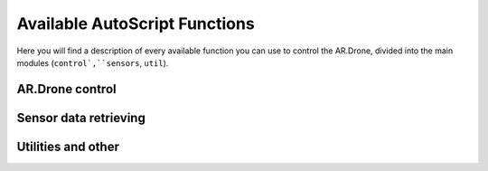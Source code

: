 ******************************
Available AutoScript Functions
******************************

Here you will find a description of every available function you can use to control the AR.Drone, divided into the main modules (``control`,``sensors``, ``util``).

AR.Drone control
================

.. function:: control.backward_distance(speed, centimeters)

   Moves the drone backward, and stops it after the specified distance has been traveled. Shortcut for ``move_distance(0, speed, 0, 0, centimeters)``
   
   :param speed: The speed at which the drone should be flying. See ``move()``.
   :type speed: float
   :param centimeters: The distance to be traveled, in centimeters.
   :type centimeters: float
   
   :returns: ``True`` if the command could be send successfully, ``False`` otherwise.
   

.. function:: control.backward_time(speed, millis)

   Moves the drone backward, and stops it after the specified amount of time has elapsed. Shortcut for ``move_time(0, speed, 0, 0, millis)``
   
   :param speed: The speed at which the drone should be flying. See ``move()``.
   :type speed: float
   :param millis: The time to wait before stoping the drone, in milliseconds.
   :type millis: int
   
   :returns: ``True`` if the command could be send successfully, ``False`` otherwise.
   

   
.. function:: control.backward(speed)

   Moves the drone backward. Shortcut for ``move(0, speed, 0, 0)``. To stop it, call the ``hover()`` command.
   
   :param speed: The speed at which the drone should be flying. See ``move()``.
   :type speed: float
   
   :returns: ``True`` if the command could be send successfully, ``False`` otherwise.

.. function:: control.down_distance(speed, centimeters)

   Moves the drone down, and stops it after the specified distance has been traveled. Shortcut for ``move_distance(0, 0, -speed, 0, centimeters)``
   
   .. warning:: Not implemented yet! Do not use.
   
   :param speed: The speed at which the drone should be flying. See ``move()``.
   :type speed: float
   :param centimeters: The distance to be traveled, in centimeters.
   :type centimeters: float
   
   :returns: ``True`` if the command could be send successfully, ``False`` otherwise.
   

.. function:: control.down_time(speed, millis)

   Moves the drone down, and stops it after the specified amount of time has elapsed. Shortcut for ``move_time(0, 0, 0, -speed, millis)``
   
   :param speed: The speed at which the drone should be flying. See ``move()``.
   :type speed: float
   :param millis: The time to wait before stoping the drone, in milliseconds.
   :type millis: int
   
   :returns: ``True`` if the command could be send successfully, ``False`` otherwise.

   
.. function:: control.down(speed)

   Moves the drone backward. Shortcut for ``move(0, 0, 0, -speed)``. To stop it, call the ``hover()`` command.
   
   :param speed: The speed at which the drone should be flying. See ``move()``.
   :type speed: float
   
   :returns: ``True`` if the command could be send successfully, ``False`` otherwise.
   
   
.. function:: control.flip(direction)
   
   Sends the flip command to the AR.Drone. Only works with 2.0 drones.
   
   :returns: ``True`` if the command could be send successfully, ``False`` otherwise.
   
   
.. function:: control.forward_distance(speed, centimeters)

   Moves the drone forward, and stops it after the specified distance has been traveled. Shortcut for ``move_distance(0, -speed, 0, 0, centimeters)``
   
   :param speed: The speed at which the drone should be flying. See ``move()``.
   :type speed: float
   :param centimeters: The distance to be traveled, in centimeters.
   :type centimeters: float
   
   :returns: ``True`` if the command could be send successfully, ``False`` otherwise.
   

.. function:: control.forward_time(speed, millis)

   Moves the drone forward, and stops it after the specified amount of time has elapsed. Shortcut for ``move_time(0, -speed, 0, 0, millis)``
   
   :param speed: The speed at which the drone should be flying. See ``move()``.
   :type speed: float
   :param millis: The time to wait before stoping the drone, in milliseconds.
   :type millis: int
   
   :returns: ``True`` if the command could be send successfully, ``False`` otherwise.
   

.. function:: control.forward(speed)

   Moves the drone forward. Shortcut for ``move(0, -speed, 0, 0)``. To stop it, call the ``hover()`` command.
   
   :param speed: The speed at which the drone should be flying. See ``move()``.
   :type speed: float
   
   :returns: ``True`` if the command could be send successfully, ``False`` otherwise.

.. function:: control.hover()

   Hovers the drone, so it tries to stay at a fixed position. Equivalent to calling ``move(0, 0, 0, 0)``.
   
   :returns: ``True`` if the command could be send successfully, ``False`` otherwise.
   
.. function:: control.land()

   Sends a land command to the drone.
   
   :returns: ``True`` if the command could be send successfully, ``False`` otherwise.
   

.. function:: control.left_distance(speed, centimeters)

   Moves the drone left, and stops it after the specified distance has been traveled. Shortcut for ``move_distance(-speed, 0, 0, 0, centimeters)``
   
   :param speed: The speed at which the drone should be flying. See ``move()``.
   :type speed: float
   :param centimeters: The distance to be traveled, in centimeters.
   :type centimeters: float
   
   :returns: ``True`` if the command could be send successfully, ``False`` otherwise.
   

.. function:: control.left_time(speed, millis)

   Moves the drone left, and stops it after the specified amount of time has elapsed. Shortcut for ``move_distance(-speed, 0, 0, 0, millis)``
   
   :param speed: The speed at which the drone should be flying. See ``move()``.
   :type speed: float
   :param millis: The time to wait before stoping the drone, in milliseconds.
   :type millis: int
   
   :returns: ``True`` if the command could be send successfully, ``False`` otherwise.
   

.. function:: control.left(speed)

   Moves the drone left. Shortcut for ``move_distance(-speed, 0, 0, 0)``. To stop it, call the ``hover()`` command.
   
   :param speed: The speed at which the drone should be flying. See ``move()``.
   :type speed: float
   
   :returns: ``True`` if the command could be send successfully, ``False`` otherwise.
   

.. function:: control.move_distance(phi, theta, gaz, yaw, centimeters)

   Moves the drone as in ``move()``, but stops it automatically after the specified distance has been traveled.
   
   .. warning:: If the vertical camera of your AR.Drone does not work or data is somehow not sent back correctly, this can be dangerous. This function uses speed to calculate the traveled distance, and this speed data is computed by analyzing the vertical cameras pictures. **Will** be problematic if what the drone is flying over has no distinguishable features!
   
   :param phi: See ``move()``.
   :type phi: float
   :param theta: See ``move()``.
   :type theta: float
   :param gaz: See ``move()``.
   :type gaz: float
   :param yaw: See ``move()``.
   :type yaw: float
   :param centimeters: The distance to be traveled, in centimeters.
   :type centimeters: float
   
   :returns: ``True`` if the command could be send successfully, ``False`` otherwise.
   

.. function:: control.move_time(phi, theta, gaz, yaw, millis)

   Moves the drone as in ``move()``, but stops it automatically after the specified amount of time.
   
   :param phi: See ``move()``.
   :type phi: float
   :param theta: See ``move()``.
   :type theta: float
   :param gaz: See ``move()``.
   :type gaz: float
   :param yaw: See ``move()``.
   :type yaw: float
   :param millis: The time to wait before stoping the drone, in milliseconds.
   :type millis: int
   
   :returns: ``True`` if the command could be send successfully, ``False`` otherwise.
   

.. function:: control.move(phi, theta, gaz, yaw)

   Moves the drone. The parameters are fractions of the maximum allowed angle, and have to be in the range from -1.0 (corresponding to the maximum tilt into one direction) to 1.0 (corresponding to the maximum tilt into the other direction). 
   
   .. warning:: This function will cause the drone to move with the specified parameters for an infinite amount of time. You will need to call the ``hover()`` command to stop it.

   :param phi: Roll angle (-1.0: full angle to left hand side; 1.0: full angle to right hand side)
   :type phi: float
   :param theta: Pitch angle (**-1.0**: full speed in **forward** direction; **1.0**: full speed in **backward** direction)
   :type theta: float
   :param gaz: Vertical speed (Exception as it is no angle. -1.0 would then be full speed down, 1.0 full speed up)
   :type gaz: float
   :param yaw: Yaw speed (Also no angle. -1.0 would be full speed in counterclockwise direction, 1.0 full speed in clockwise direction)
   :type yaw: float
   
   :returns: ``True`` if the command could be send successfully, ``False`` otherwise.


.. function:: control.right_distance(speed, centimeters)

   Moves the drone right, and stops it after the specified distance has been traveled. Shortcut for ``move_distance(speed, 0, 0, 0, centimeters)``
   
   :param speed: The speed at which the drone should be flying. See ``move()``.
   :type speed: float
   :param centimeters: The distance to be traveled, in centimeters.
   :type centimeters: float
   
   :returns: ``True`` if the command could be send successfully, ``False`` otherwise.
   

.. function:: control.right_time(speed, millis)

   Moves the drone right, and stops it after the specified amount of time has elapsed. Shortcut for ``move_distance(speed, 0, 0, 0, millis)``
   
   :param speed: The speed at which the drone should be flying. See ``move()``.
   :type speed: float
   :param millis: The time to wait before stoping the drone, in milliseconds.
   :type millis: int
   
   :returns: ``True`` if the command could be send successfully, ``False`` otherwise.
   

.. function:: control.right(speed)

   Moves the drone right. Shortcut for ``move_distance(speed, 0, 0, 0)``. To stop it, call the ``hover()`` command.
   
   :param speed: The speed at which the drone should be flying. See ``move()``.
   :type speed: float
   
   :returns: ``True`` if the command could be send successfully, ``False`` otherwise.
   

.. function:: control.rotate(speed, degs, clockwise)

   Rotates the drone by the specified angle at the specified speed in the specified direction. Yes, it does exactly what you specified. And no, in the next sentence there will not be the word *specified* again.
   
   .. warning:: Somehow, this does not always work as expected. I don't yet know why, but I hope I'll find the error soon.
   
   :param speed: The rotation speed
   :type speed: float
   :param degs: How many degrees the drone should rotate (>=0, please)
   :type degs: float
   :param clockwise: ``True`` for clockwise rotation, ``False`` for counterclockwise rotation
   
   :returns: ``True`` if the command could be send successfully, ``False`` otherwise.
   
.. function:: control.takeOff()

   Sends a take off command to the drone. This will only send the command and continue immediately, so you'll probably want to wait 4-6 seconds before calling any other functions.
   
   :returns: ``True`` if the command could be send successfully, ``False`` otherwise.
   

.. function:: control.up_distance(speed, centimeters)

   Moves the drone up, and stops it after the specified distance has been traveled. Shortcut for ``move_distance(0, 0, speed, 0, centimeters)``

   .. warning:: Not implemented yet! Do not use.
   
   :param speed: The speed at which the drone should be flying. See ``move()``.
   :type speed: float
   :param centimeters: The distance to be traveled, in centimeters.
   :type centimeters: float
   
   :returns: ``True`` if the command could be send successfully, ``False`` otherwise.
   

.. function:: control.up_time(speed, millis)

   Moves the drone up, and stops it after the specified amount of time has elapsed. Shortcut for ``move_time(0, 0, 0, speed, millis)``
   
   :param speed: The speed at which the drone should be flying. See ``move()``.
   :type speed: float
   :param millis: The time to wait before stoping the drone, in milliseconds.
   :type millis: int
   
   :returns: ``True`` if the command could be send successfully, ``False`` otherwise.

   
.. function:: control.up(speed)

   Moves the drone up. Shortcut for ``move(0, 0, 0, speed)``. To stop it, call the ``hover()`` command.
   
   :param speed: The speed at which the drone should be flying. See ``move()``.
   :type speed: float
   
   :returns: ``True`` if the command could be send successfully, ``False`` otherwise.
   

Sensor data retrieving
======================

.. function:: sensors.getAcceleration(axis)

   Reads the accelerometer's value on the specified axis.
   
   :param axis: "X", "Y" or "Z"
   :type axis: string
   
   :returns: The acceleration on the specified axis, in g.
   
.. function:: sensors.getAltitude()

   Reads the drone's altitude.
   
   :returns: The altitude in m.
   
.. function:: sensors.getBatteryLevel()

   Reads the battery's level.
   
   :returns: The battery level in %.
   
.. function:: sensors.getOrientation(axis)

   Reads the gyroscope's value on the specified axis.
   
   :param axis: "YAW", "PITCH" or "ROLL"
   :type axis: string

   :returns: The angle on the specified axis, in degrees, as a value between -180 and +180.
   
.. function:: sensors.getOrientation360(axis, clockwise)

   Reads the gyroscope's value on the specified axis.
   
   :param axis: "YAW", "PITCH" or "ROLL"
   :type axis: string
   :param clockwise: The direction in which to count, if ``True`` then in clockwise direction.
   :type clockwise: boolean

   :returns: The angle on the specified axis, in degrees, as a value between 0 and 360. E.g. if the drone is tilted 10 degrees to the right, the value would not be 10 but 100 degrees, if clockwise is ``True``. Useful for measuring yaw angles.
   
.. function:: sensors.getLinearVelocity(axis)

   Reads the drone's speed on the specified axis.
   
   :param axis: "X", "Y", or "Z"
   :type axis: string
   
   :returns: The drone's speed on the specified axis, in m/s.
   
.. function:: util.isConnected()

   Checks if AutoFlight is receiving data from the drone.
   
   :returns: ``True`` if connected, ``False`` otherwise
   
.. function:: util.isFlying()

   Checks if the drone is flying.
   
   :returns: ``True`` if flying, ``False`` otherwise

Utilities and other
===================

.. function:: util.flatTrim()

   Sends the "flat trim" command to the AR.Drone. This command calibrates the drone's inertial measurement unit, so it probably is nonsense if you call this while not on a flat surface.
   
   :returns: ``True`` if the command could be send successfully, ``False`` otherwise.
   
   
.. function:: util.calibrateMagnetometer()

   Sends the "magnetometer calibration" command to the AR.Drone. This command will make the drone rotate on its yaw axis a couple of times, so be careful when calling this.
   
   :returns: ``True`` if the command could be send successfully, ``False`` otherwise.


.. function:: util.startRecording()

   Starts recording video to the default location.
   
   :returns: ``True`` if command completed successfully, ``False`` otherwise.
   

.. function:: util.stopRecording()

   Stops recording video.
   
   :returns: ``True`` if command completed successfully, ``False`` otherwise.
   

.. function:: util.toggleRecording()

   Toggles video recording. (Starts recording if it's currently not recording, stops recording if it's currently recording.)
   
   :returns: ``True`` if command completed successfully, ``False`` otherwise.
   
   
.. function:: util.savePicture(path)

   Takes a picture and saves it as JPEG to the specified file.
   
   :param path: The filename of the picture.
   :type path: string
   :returns: ``True`` if command completed successfully, ``False`` otherwise.
